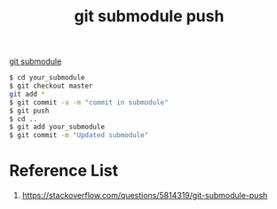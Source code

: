 :PROPERTIES:
:ID:       dc1ddca6-8e40-43ed-a760-8b7aaa2e1a08
:END:
#+title: git submodule push
#+filetags:  

[[id:efd01d0c-9fbb-4978-83f8-8e9d886f895b][git submodule]]

#+begin_src bash
$ cd your_submodule
$ git checkout master
git add *
$ git commit -a -m "commit in submodule"
$ git push
$ cd ..
$ git add your_submodule
$ git commit -m "Updated submodule"
#+end_src

* Reference List
1. https://stackoverflow.com/questions/5814319/git-submodule-push
